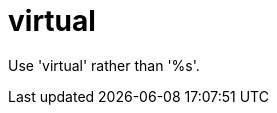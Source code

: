 :navtitle: virtual
:keywords: reference, rule, virtual

= virtual

Use 'virtual' rather than '%s'.



